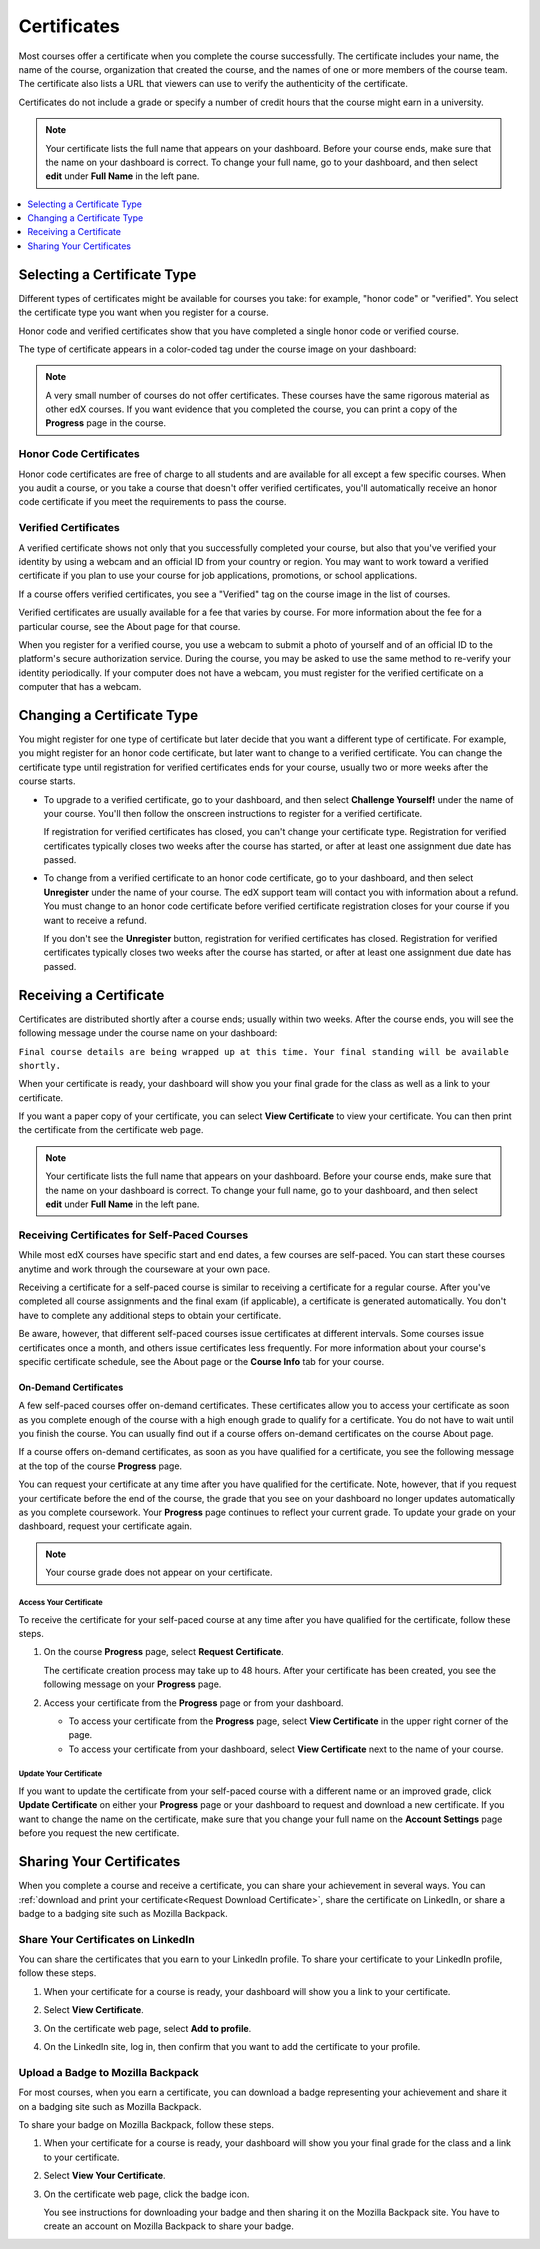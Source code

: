 .. _Certificates:

##############################
Certificates
##############################

.. For this Open edX doc, in addition to adding feature info that is not yet
.. available for edx.org, I stripped out the most obvious references to edx
.. and edx.org, including XSeries, edX course catalog, paying for verified
.. certs and donations, etc.

Most courses offer a certificate when you complete the course successfully.
The certificate includes your name, the name of the course, organization that
created the course, and the names of one or more members of the course team.
The certificate also lists a URL that viewers can use to verify the
authenticity of the certificate.

.. image:: /Images/SFD_HCCert.png
   :width: 500
   :alt: Example edX honor code certificate

Certificates do not include a grade or specify a number of credit hours that
the course might earn in a university.

.. note:: Your certificate lists the full name that appears on your dashboard. 
  Before your course ends, make sure that the name on your dashboard is correct. 
  To change your full name, go to your dashboard, and then select **edit** under 
  **Full Name** in the left pane.

.. contents::
   :depth: 1
   :local:

****************************
Selecting a Certificate Type
****************************

Different types of certificates might be available for courses you take: for
example, "honor code" or "verified". You select the certificate type you want
when you register for a course.

Honor code and verified certificates show that you have completed a single honor
code or verified course. 

The type of certificate appears in a color-coded tag under the course image on
your dashboard:

.. image:: /Images/Dashboard_CertTypes.png
  :width: 500
  :alt: Dashboard with color indications for audit, honor code, and verified
   courses


.. note:: A very small number of courses do not offer certificates. These courses 
  have the same rigorous material as other edX courses. If you want evidence that 
  you completed the course, you can print a copy of the **Progress** page in the course.


=========================
Honor Code Certificates
=========================

Honor code certificates are free of charge to all students and are available for
all except a few specific courses. When you audit a course, or you take a course
that doesn't offer verified certificates, you'll automatically receive an honor
code certificate if you meet the requirements to pass the course.

.. image:: /Images/SFD_HCCert.png
   :width: 500
   :alt: Example edX honor code certificate

=========================
Verified Certificates
=========================

A verified certificate shows not only that you successfully completed your
course, but also that you've verified your identity by using a webcam and an
official ID from your country or region. You may want to work toward a
verified certificate if you plan to use your course for job applications,
promotions, or school applications.

.. image:: /Images/SFD_VerCert.png
   :width: 500
   :alt: Example edX honor code certificate

If a course offers verified certificates, you see a "Verified" tag on the
course image in the list of courses.

.. image:: /Images/SFD_VerifiedBadge.png
   :width: 200
   :alt: Image of DemoX course listing with a verified tag

Verified certificates are usually available for a fee that varies by course.
For more information about the fee for a particular course, see the About page
for that course.

When you register for a verified course, you use a webcam to submit a photo of
yourself and of an official ID to the platform's secure authorization service.
During the course, you may be asked to use the same method to re-verify your
identity periodically. If your computer does not have a webcam, you must
register for the verified certificate on a computer that has a webcam.

.. For more information about registering for a verified certificate and paying
.. the fee, see :ref:`SFD_registration`. (this topic not written yet)


****************************
Changing a Certificate Type
****************************

You might register for one type of certificate but later decide that you want
a different type of certificate. For example, you might register for an honor
code certificate, but later want to change to a verified certificate. You can
change the certificate type until registration for verified certificates ends
for your course, usually two or more weeks after the course starts.

* To upgrade to a verified certificate, go to your dashboard, and then select
  **Challenge Yourself!** under the name of your course. You'll then follow the
  onscreen instructions to register for a verified certificate.

  If registration for verified certificates has closed, you can't change your
  certificate type. Registration for verified certificates typically closes two
  weeks after the course has started, or after at least one assignment due date
  has passed.

* To change from a verified certificate to an honor code certificate, go to your
  dashboard, and then select **Unregister** under the name of your course. The
  edX support team will contact you with information about a refund. You must
  change to an honor code certificate before verified certificate registration
  closes for your course if you want to receive a refund.

  If you don't see the **Unregister** button, registration for verified
  certificates has closed. Registration for verified certificates typically
  closes two weeks after the course has started, or after at least one
  assignment due date has passed. 


*************************
Receiving a Certificate
*************************

Certificates are distributed shortly after a course ends; usually within two
weeks. After the course ends, you will see the following message under the
course name on your dashboard:

``Final course details are being wrapped up at this time. Your final standing
will be available shortly.``

When your certificate is ready, your dashboard will show you your final grade
for the class as well as a link to your certificate.

.. image:: /Images/SFD_Cert_DownloadButton.png
   :width: 500
   :alt: Dashboard with course name, grade, and link to certificate

If you want a paper copy of your certificate, you can select **View
Certificate** to view your certificate. You can then print the certificate
from the certificate web page.

.. note:: Your certificate lists the full name that appears on your dashboard. 
  Before your course ends, make sure that the name on your dashboard is correct. 
  To change your full name, go to your dashboard, and then select **edit** under 
  **Full Name** in the left pane.

=============================================
Receiving Certificates for Self-Paced Courses
=============================================

While most edX courses have specific start and end dates, a few courses are
self-paced. You can start these courses anytime and work through the courseware
at your own pace.

Receiving a certificate for a self-paced course is similar to receiving a
certificate for a regular course. After you've completed all course assignments
and the final exam (if applicable), a certificate is generated automatically.
You don't have to complete any additional steps to obtain your certificate.

Be aware, however, that different self-paced courses issue certificates at
different intervals. Some courses issue certificates once a month, and others issue
certificates less frequently. For more information about your course's specific
certificate schedule, see the About page or the **Course Info** tab for your
course.

.. _SFD On Demand Certificates: 

On-Demand Certificates
*********************************

A few self-paced courses offer on-demand certificates. These certificates
allow you to access your certificate as soon as you complete enough of the
course with a high enough grade to qualify for a certificate. You do not have
to wait until you finish the course. You can usually find out if a course
offers on-demand certificates on the course About page.

If a course offers on-demand certificates, as soon as you have qualified for a
certificate, you see the following message at the top of the course
**Progress** page.

.. image:: /Images/SFD_Cert_QualifiedOnDemand.png
  :width: 500
  :alt: Image of the top of a Progress page, with the text "Congratulations,
      you've qualified for a certificate!"

You can request your certificate at any time after you have qualified for the
certificate. Note, however, that if you request your certificate before the
end of the course, the grade that you see on your dashboard no longer updates
automatically as you complete coursework. Your **Progress** page continues to
reflect your current grade. To update your grade on your dashboard, request
your certificate again.

.. note:: Your course grade does not appear on your certificate.


.. _Request Download Certificate:

Access Your Certificate
====================================

To receive the certificate for your self-paced course at any time after you
have qualified for the certificate, follow these steps.

#. On the course **Progress** page, select **Request Certificate**.

   The certificate creation process may take up to 48 hours. After your
   certificate has been created, you see the following message on your
   **Progress** page.

   .. image:: /Images/SFD_Certs_CertificateAvailable.png
    :width: 500
    :alt: Image of a message indicating "Your certificate is available" with a View Certificate button that takes learners to the certificate web page

#. Access your certificate from the **Progress** page or from your dashboard.

   * To access your certificate from the **Progress** page, select
     **View Certificate** in the upper right corner of the page.

   * To access your certificate from your dashboard, select **View
     Certificate** next to the name of your course.


Update Your Certificate
========================

If you want to update the certificate from your self-paced course with a
different name or an improved grade, click **Update Certificate** on either
your **Progress** page or your dashboard to request and download a new
certificate. If you want to change the name on the certificate, make sure that
you change your full name on the **Account Settings** page before you request
the new certificate.


.. _Sharing Your Certificate:

****************************
Sharing Your Certificates
****************************

When you complete a course and receive a certificate, you can share your
achievement in several ways. You can :ref:`download and print your
certificate<Request Download Certificate>`, share the certificate on LinkedIn,
or share a badge to a badging site such as Mozilla Backpack.


===================================
Share Your Certificates on LinkedIn
===================================

You can share the certificates that you earn to your LinkedIn profile. To
share your certificate to your LinkedIn profile, follow these steps.

#. When your certificate for a course is ready, your dashboard will show you a
   link to your certificate.

   .. image:: /Images/SFD_Cert_DownloadButton.png
    :width: 500
    :alt: Dashboard with course name, grade, and link to certificate

2. Select **View Certificate**.

#. On the certificate web page, select **Add to profile**.

   .. image:: /Images/SFD_CertificateAddToLinkedInButton.png
    :width: 500
    :alt: Certificate web page showing Add to profile button for sharing
     certificate to LinkedIn

#. On the LinkedIn site, log in, then confirm that you want to add the
   certificate to your profile.

.. I have not seen this working


===================================
Upload a Badge to Mozilla Backpack
===================================

For most courses, when you earn a certificate, you can download a badge
representing your achievement and share it on a badging site such as Mozilla
Backpack.

To share your badge on Mozilla Backpack, follow these steps.

#. When your certificate for a course is ready, your dashboard will show you
   your final grade for the class and a link to your certificate.

   .. image:: /Images/SFD_Cert_DownloadButton.png
    :width: 500
    :alt: Dashboard with course name, grade, and link to certificate

2. Select **View Your Certificate**.

#. On the certificate web page, click the badge icon.

   .. image:: /Images/SFD_BadgeShareButton.png
    :width: 500
    :alt: Icon bar at the top of the certificate web view, showing the Mozilla
     Backpack share icon.

   You see instructions for downloading your badge and then sharing it on the
   Mozilla Backpack site. You have to create an account on Mozilla Backpack to
   share your badge.

   .. image:: /Images/SFD_MozillaBackpackShareDialog.png
    :width: 500 
    :alt: Dialog with instructions that opens when you select the Mozilla Backpack share icon.

